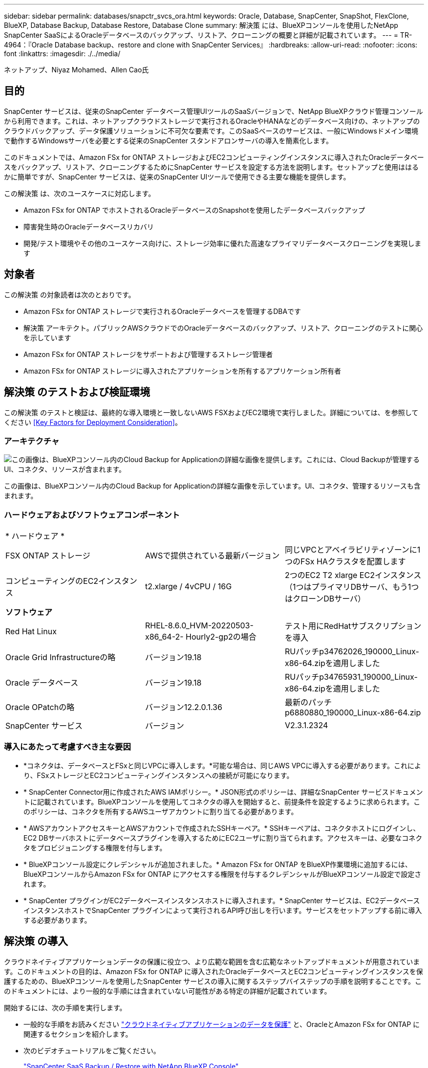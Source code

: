 ---
sidebar: sidebar 
permalink: databases/snapctr_svcs_ora.html 
keywords: Oracle, Database, SnapCenter, SnapShot, FlexClone, BlueXP, Database Backup, Database Restore, Database Clone 
summary: 解決策 には、BlueXPコンソールを使用したNetApp SnapCenter SaaSによるOracleデータベースのバックアップ、リストア、クローニングの概要と詳細が記載されています。 
---
= TR-4964：『Oracle Database backup、restore and clone with SnapCenter Services』
:hardbreaks:
:allow-uri-read: 
:nofooter: 
:icons: font
:linkattrs: 
:imagesdir: ./../media/


ネットアップ、Niyaz Mohamed、Allen Cao氏



== 目的

SnapCenter サービスは、従来のSnapCenter データベース管理UIツールのSaaSバージョンで、NetApp BlueXPクラウド管理コンソールから利用できます。これは、ネットアップクラウドストレージで実行されるOracleやHANAなどのデータベース向けの、ネットアップのクラウドバックアップ、データ保護ソリューションに不可欠な要素です。このSaaSベースのサービスは、一般にWindowsドメイン環境で動作するWindowsサーバを必要とする従来のSnapCenter スタンドアロンサーバの導入を簡素化します。

このドキュメントでは、Amazon FSx for ONTAP ストレージおよびEC2コンピューティングインスタンスに導入されたOracleデータベースをバックアップ、リストア、クローニングするためにSnapCenter サービスを設定する方法を説明します。セットアップと使用ははるかに簡単ですが、SnapCenter サービスは、従来のSnapCenter UIツールで使用できる主要な機能を提供します。

この解決策 は、次のユースケースに対応します。

* Amazon FSx for ONTAP でホストされるOracleデータベースのSnapshotを使用したデータベースバックアップ
* 障害発生時のOracleデータベースリカバリ
* 開発/テスト環境やその他のユースケース向けに、ストレージ効率に優れた高速なプライマリデータベースクローニングを実現します




== 対象者

この解決策 の対象読者は次のとおりです。

* Amazon FSx for ONTAP ストレージで実行されるOracleデータベースを管理するDBAです
* 解決策 アーキテクト。パブリックAWSクラウドでのOracleデータベースのバックアップ、リストア、クローニングのテストに関心を示しています
* Amazon FSx for ONTAP ストレージをサポートおよび管理するストレージ管理者
* Amazon FSx for ONTAP ストレージに導入されたアプリケーションを所有するアプリケーション所有者




== 解決策 のテストおよび検証環境

この解決策 のテストと検証は、最終的な導入環境と一致しないAWS FSXおよびEC2環境で実行しました。詳細については、を参照してください <<Key Factors for Deployment Consideration>>。



=== アーキテクチャ

image::snapctr_svcs_architecture.png[この画像は、BlueXPコンソール内のCloud Backup for Applicationの詳細な画像を提供します。これには、Cloud Backupが管理するUI、コネクタ、リソースが含まれます。]

この画像は、BlueXPコンソール内のCloud Backup for Applicationの詳細な画像を示しています。UI、コネクタ、管理するリソースも含まれます。



=== ハードウェアおよびソフトウェアコンポーネント

|===


3+| * ハードウェア * 


| FSX ONTAP ストレージ | AWSで提供されている最新バージョン | 同じVPCとアベイラビリティゾーンに1つのFSx HAクラスタを配置します 


| コンピューティングのEC2インスタンス | t2.xlarge / 4vCPU / 16G | 2つのEC2 T2 xlarge EC2インスタンス（1つはプライマリDBサーバ、もう1つはクローンDBサーバ） 


3+| *ソフトウェア* 


| Red Hat Linux | RHEL-8.6.0_HVM-20220503-x86_64-2- Hourly2-gp2の場合 | テスト用にRedHatサブスクリプションを導入 


| Oracle Grid Infrastructureの略 | バージョン19.18 | RUパッチp34762026_190000_Linux-x86-64.zipを適用しました 


| Oracle データベース | バージョン19.18 | RUパッチp34765931_190000_Linux-x86-64.zipを適用しました 


| Oracle OPatchの略 | バージョン12.2.0.1.36 | 最新のパッチp6880880_190000_Linux-x86-64.zip 


| SnapCenter サービス | バージョン | V2.3.1.2324 
|===


=== 導入にあたって考慮すべき主な要因

* *コネクタは、データベースとFSxと同じVPCに導入します。*可能な場合は、同じAWS VPCに導入する必要があります。これにより、FSxストレージとEC2コンピューティングインスタンスへの接続が可能になります。
* * SnapCenter Connector用に作成されたAWS IAMポリシー。* JSON形式のポリシーは、詳細なSnapCenter サービスドキュメントに記載されています。BlueXPコンソールを使用してコネクタの導入を開始すると、前提条件を設定するように求められます。このポリシーは、コネクタを所有するAWSユーザアカウントに割り当てる必要があります。
* * AWSアカウントアクセスキーとAWSアカウントで作成されたSSHキーペア。* SSHキーペアは、コネクタホストにログインし、EC2 DBサーバホストにデータベースプラグインを導入するためにEC2ユーザに割り当てられます。アクセスキーは、必要なコネクタをプロビジョニングする権限を付与します。
* * BlueXPコンソール設定にクレデンシャルが追加されました。* Amazon FSx for ONTAP をBlueXP作業環境に追加するには、BlueXPコンソールからAmazon FSx for ONTAP にアクセスする権限を付与するクレデンシャルがBlueXPコンソール設定で設定されます。
* * SnapCenter プラグインがEC2データベースインスタンスホストに導入されます。* SnapCenter サービスは、EC2データベースインスタンスホストでSnapCenter プラグインによって実行されるAPI呼び出しを行います。サービスをセットアップする前に導入する必要があります。




== 解決策 の導入

クラウドネイティブアプリケーションデータの保護に役立つ、より広範な範囲を含む広範なネットアップドキュメントが用意されています。このドキュメントの目的は、Amazon FSx for ONTAP に導入されたOracleデータベースとEC2コンピューティングインスタンスを保護するための、BlueXPコンソールを使用したSnapCenter サービスの導入に関するステップバイステップの手順を説明することです。このドキュメントには、より一般的な手順には含まれていない可能性がある特定の詳細が記載されています。

開始するには、次の手順を実行します。

* 一般的な手順をお読みください link:https://docs.netapp.com/us-en/cloud-manager-backup-restore/concept-protect-cloud-app-data-to-cloud.html#architecture["クラウドネイティブアプリケーションのデータを保護"^] と、OracleとAmazon FSx for ONTAP に関連するセクションを紹介します。
* 次のビデオチュートリアルをご覧ください。
+
link:https://netapp.hosted.panopto.com/Panopto/Pages/Viewer.aspx?id=4b0fd212-7641-46b8-9e55-b01200f9383a["SnapCenter SaaS Backup / Restore with NetApp BlueXP Console"]





=== SnapCenter サービス導入の前提条件

[%collapsible]
====
導入には、次の前提条件が必要です。

. Oracleデータベースが完全に導入され、実行されているEC2インスタンス上のプライマリOracleデータベースサーバ。
. AWSに導入されたAmazon FSx for ONTAP クラスタで、上記のデータベースをホストしています。
. EC2インスタンス上のオプションのデータベースサーバ。開発/テストワークロード、または本番環境のOracleデータベースの完全なデータセットが必要なあらゆるユースケースをサポートする目的で、Oracleデータベースの代替ホストへのクローニングをテストするために使用できます。
. Amazon FSx for ONTAP およびEC2コンピューティングインスタンスにOracleデータベースを導入する場合、上記の前提条件を満たすために支援が必要な場合は、を参照してください link:aws_ora_fsx_ec2_iscsi_asm.html["iSCSI / ASMを使用したAWS FSX/EC2でのOracleデータベースの導入と保護"^]。


====


=== BlueXPへのオンボーディング

[%collapsible]
====
. リンクを使用してください link:https://console.bluexp.netapp.com/["NetApp BlueXP"] をクリックして、BlueXPコンソールにアクセスしてください。
. Amazon FSx for ONTAP などのAWSクラウドリソースを管理するためにBlueXPをセットアップするには、AWSアカウントがすでにセットアップされている必要があります。その後、AWSアカウントにログインして、コネクタの導入に使用するAWSアカウントにSnapCenter サービスアクセスを許可するIAMポリシーを作成できます。
+
image:snapctr_svcs_connector_01-policy.png["GUIでのこの手順を示すスクリーンショット。"]

+
ポリシーには、コネクタプロビジョニングの起動時に使用可能なJSON文字列を設定する必要があります。コネクタの導入に使用されるAWSアカウントにIAMポリシーが作成され、付与されたことを通知するメッセージが表示されます。

. また、AWS VPC、AWSアカウントのキーとシークレット、EC2アクセス用のSSHキー、セキュリティグループなどをコネクタのプロビジョニングに備えておく必要があります。


====


=== SnapCenter サービス用コネクタを導入します

[%collapsible]
====
. BlueXPコンソールにログインします。共有アカウントの場合は、*[アカウント]*>*[アカウントの管理]*>*[ワークスペース]*をクリックして新しいワークスペースを追加し、個 々 のワークスペースを作成することをお勧めします。
+
image:snapctr_svcs_connector_02-wspace.png["GUIでのこの手順を示すスクリーンショット。"]

. [コネクタの追加]*をクリックして、コネクタプロビジョニングワークフローを開始します。
+
image:snapctr_svcs_connector_03-add.png["GUIでのこの手順を示すスクリーンショット。"]

. クラウドプロバイダを選択します（この場合は* Amazon Web Services *）。
+
image:snapctr_svcs_connector_04-aws.png["GUIでのこの手順を示すスクリーンショット。"]

. AWSアカウントですでに設定されている場合は、* Permission *、* Authentication *、* Networking *の各手順はスキップしてください。設定されていない場合は、先に進む前に設定する必要があります。ここから、前のセクションで参照しているAWSポリシーの権限を取得することもできます。<<BlueXPへのオンボーディング>>. 」
+
image:snapctr_svcs_connector_05-remind.png["GUIでのこの手順を示すスクリーンショット。"]

. AWSアカウントの認証アクセスキーとシークレットキーを入力します。
+
image:snapctr_svcs_connector_06-auth.png["GUIでのこの手順を示すスクリーンショット。"]

. コネクタインスタンスに名前を付け、* Details *で* Create Role *を選択します。
+
image:snapctr_svcs_connector_07-details.png["GUIでのこの手順を示すスクリーンショット。"]

. EC2アクセス用の適切なVPC、サブネット、およびSSHキーペアを使用してネットワークを設定します。
+
image:snapctr_svcs_connector_08-network.png["GUIでのこの手順を示すスクリーンショット。"]

. コネクタのセキュリティグループを設定します。
+
image:snapctr_svcs_connector_09-security.png["GUIでのこの手順を示すスクリーンショット。"]

. 概要ページを確認し、*追加*をクリックしてコネクターの作成を開始します。通常、導入が完了するまでに約10分かかります。完了すると、コネクタインスタンスがAWS EC2ダッシュボードに表示されます。
+
image:snapctr_svcs_connector_10-review.png["GUIでのこの手順を示すスクリーンショット。"]

. コネクタを導入したら、次の手順に従って、SSHキーを使用してコネクタEC2ホストにec2-userとしてログインし、SnapCenter プラグインをインストールします。 link:https://docs.netapp.com/us-en/cloud-manager-backup-restore/task-add-host-discover-oracle-databases.html#deploy-the-plug-in-using-script-and-add-host-from-ui-using-manual-option["スクリプトを使用してプラグインを導入し、手動オプションを使用してUIからホストを追加します"^]。


====


=== SnapCenter サービスのセットアップ

[%collapsible]
====
コネクタを導入すると、次の手順 を使用してSnapCenter サービスをセットアップできるようになります。

. [My Working Environment]*から*[Add Working Environment]*をクリックして、AWSに導入されているFSxを検出します。
+
image:snapctr_svcs_setup_01.png["GUIでのこの手順を示すスクリーンショット。"]

. 場所として* Amazon Web Services *を選択します。
+
image:snapctr_svcs_setup_02.png["GUIでのこの手順を示すスクリーンショット。"]

. [Amazon FSx for ONTAP *]の横にある*[Discover existing]*をクリックします。
+
image:snapctr_svcs_setup_03.png["GUIでのこの手順を示すスクリーンショット。"]

. FSx for ONTAP の管理に必要な権限をBlueXPに付与するクレデンシャルを選択します。クレデンシャルを追加していない場合は、BlueXPコンソールの右上にある*[設定]*メニューから追加できます。
+
image:snapctr_svcs_setup_04.png["GUIでのこの手順を示すスクリーンショット。"]

. Amazon FSx for ONTAP が導入されているAWSリージョンを選択し、OracleデータベースをホストしているFSxクラスタを選択して、[追加]をクリックします。
+
image:snapctr_svcs_setup_05.png["GUIでのこの手順を示すスクリーンショット。"]

. 検出されたAmazon FSx for ONTAP インスタンスが作業環境に表示されるようになりました。
+
image:snapctr_svcs_setup_06.png["GUIでのこの手順を示すスクリーンショット。"]

. fsxadminアカウントのクレデンシャルを使用してFSxクラスタにログインできます。
+
image:snapctr_svcs_setup_07.png["GUIでのこの手順を示すスクリーンショット。"]

. Amazon FSx for ONTAP にログインしたら、データベースストレージの情報（データベースボリュームなど）を確認します。
+
image:snapctr_svcs_setup_08.png["GUIでのこの手順を示すスクリーンショット。"]

. コンソールの左側のサイドバーで、保護アイコンの上にマウスを置き、*[保護]*>*[アプリケーション]*をクリックして、[アプリケーション]の起動ページを開きます。[*アプリケーションの検出*]をクリックします。
+
image:snapctr_svcs_setup_09.png["GUIでのこの手順を示すスクリーンショット。"]

. アプリケーションのソースタイプとして* Cloud Native *を選択します。
+
image:snapctr_svcs_setup_10.png["GUIでのこの手順を示すスクリーンショット。"]

. アプリケーションタイプとして* Oracle *を選択します。
+
image:snapctr_svcs_setup_13.png["GUIでのこの手順を示すスクリーンショット。"]

. Oracle EC2インスタンスホストの詳細を指定してホストを追加してください。チェックボックスをオンにして、コネクタのプロビジョニング後にプラグインを導入するため、ホストにPlug-in for Oracleがインストールされていることを確認します。
+
image:snapctr_svcs_setup_16.png["GUIでのこの手順を示すスクリーンショット。"]

. Oracle EC2ホストを検出して* Applications *に追加すると、ホスト上のデータベースも検出されてページに表示されます。データベース* Protection Status *が* Unprotected *と表示されます。
+
image:snapctr_svcs_setup_17.png["GUIでのこの手順を示すスクリーンショット。"]



これで、Oracle向けSnapCenter サービスの初期セットアップは完了です。このドキュメントの次の3つのセクションでは、Oracleデータベースのバックアップ、リストア、クローニングの処理について説明します。

====


=== Oracleデータベースのバックアップ

[%collapsible]
====
. データベース*[保護ステータス]*の横にある3つの点をクリックし、*[ポリシー]*をクリックして、プリロードされたデフォルトのデータベース保護ポリシーを表示します。このポリシーは、Oracleデータベースの保護に適用できます。
+
image:snapctr_svcs_bkup_01.png["GUIでのこの手順を示すスクリーンショット。"]

. また、カスタマイズしたバックアップ頻度とバックアップデータ保持期間を使用して独自のポリシーを作成することもできます。
+
image:snapctr_svcs_bkup_02.png["GUIでのこの手順を示すスクリーンショット。"]

. ポリシーの設定に問題がなければ、データベースを保護するために任意のポリシーを割り当てることができます。
+
image:snapctr_svcs_bkup_03.png["GUIでのこの手順を示すスクリーンショット。"]

. データベースに割り当てるポリシーを選択します。
+
image:snapctr_svcs_bkup_04.png["GUIでのこの手順を示すスクリーンショット。"]

. ポリシーが適用されると、データベースの保護ステータスが* Protected *に変わり、緑のチェックマークが表示されます。
+
image:snapctr_svcs_bkup_05.png["GUIでのこの手順を示すスクリーンショット。"]

. データベースバックアップは、事前に定義されたスケジュールで実行されます。次に示すように、1回限りのオンデマンドバックアップを実行することもできます。
+
image:snapctr_svcs_bkup_06.png["GUIでのこの手順を示すスクリーンショット。"]

. データベースバックアップの詳細を表示するには、メニューリストの*[詳細を表示]*をクリックします。これには、バックアップ名、バックアップタイプ、SCN、およびバックアップ日付が含まれます。バックアップセットには、データボリュームとログボリュームの両方のSnapshotが含まれます。ログボリュームのSnapshotは、データベースボリュームのSnapshotの直後に作成されます。長いリストで特定のバックアップを探している場合は、フィルタを適用できます。
+
image:snapctr_svcs_bkup_07.png["GUIでのこの手順を示すスクリーンショット。"]



====


=== Oracleデータベースのリストアとリカバリ

[%collapsible]
====
. データベースをリストアする場合は、SCNまたはバックアップ時間で適切なバックアップを選択します。データベースデータバックアップの3つの点をクリックし、*[リストア]*をクリックしてデータベースのリストアとリカバリを開始します。
+
image:snapctr_svcs_restore_01.png["GUIでのこの手順を示すスクリーンショット。"]

. リストア設定を選択します。バックアップ後に物理データベース構造に何も変更がないことが確実な場合（データファイルやディスクグループの追加など）、* Force in place restore *オプションを使用できます。これは一般的に高速です。それ以外の場合は、このボックスをオンにしないでください。
+
image:snapctr_svcs_restore_02.png["GUIでのこの手順を示すスクリーンショット。"]

. データベースのリストアとリカバリを確認して開始します。
+
image:snapctr_svcs_restore_03.png["GUIでのこの手順を示すスクリーンショット。"]

. [ジョブ監視]*タブでは、リストアジョブのステータスと実行中の詳細を確認できます。
+
image:snapctr_svcs_restore_05.png["GUIでのこの手順を示すスクリーンショット。"]

+
image:snapctr_svcs_restore_04.png["GUIでのこの手順を示すスクリーンショット。"]



====


=== Oracleデータベースのクローン

[%collapsible]
====
データベースをクローニングするには、同じデータベースバックアップの詳細ページからクローニングワークフローを起動します。

. 適切なデータベースバックアップコピーを選択し、3つの点をクリックしてメニューを表示し、*[クローン]*オプションを選択します。
+
image:snapctr_svcs_clone_02.png["エラー：グラフィックイメージがありません"]

. クローンデータベースのパラメータを変更する必要がない場合は、* Basic *オプションを選択します。
+
image:snapctr_svcs_clone_03.png["エラー：グラフィックイメージがありません"]

. または、* Specification file *を選択します。これにより、現在のinitファイルをダウンロードして変更を加え、ジョブにアップロードするオプションが表示されます。
+
image:snapctr_svcs_clone_03_1.png["エラー：グラフィックイメージがありません"]

. ジョブを確認して起動します。
+
image:snapctr_svcs_clone_04.png["エラー：グラフィックイメージがありません"]

. [ジョブ監視]タブでクローニングジョブのステータスを監視します。
+
image:snapctr_svcs_clone_07-status.png["エラー：グラフィックイメージがありません"]

. EC2インスタンスホストでクローンデータベースを検証します。
+
image:snapctr_svcs_clone_08-crs.png["エラー：グラフィックイメージがありません"]

+
image:snapctr_svcs_clone_08-db.png["エラー：グラフィックイメージがありません"]



====


== 追加情報

このドキュメントに記載されている情報の詳細については、以下のドキュメントや Web サイトを参照してください。

* BlueXPのセットアップと管理
+
link:https://docs.netapp.com/us-en/cloud-manager-setup-admin/index.htmll["https://docs.netapp.com/us-en/cloud-manager-setup-admin/index.html"^]

* Cloud Backup のドキュメント
+
link:https://docs.netapp.com/us-en/cloud-manager-backup-restore/index.html["https://docs.netapp.com/us-en/cloud-manager-backup-restore/index.html"^]

* NetApp ONTAP 対応の Amazon FSX
+
link:https://aws.amazon.com/fsx/netapp-ontap/["https://aws.amazon.com/fsx/netapp-ontap/"^]

* Amazon EC2
+
link:https://aws.amazon.com/pm/ec2/?trk=36c6da98-7b20-48fa-8225-4784bced9843&sc_channel=ps&s_kwcid=AL!4422!3!467723097970!e!!g!!aws%20ec2&ef_id=Cj0KCQiA54KfBhCKARIsAJzSrdqwQrghn6I71jiWzSeaT9Uh1-vY-VfhJixF-xnv5rWwn2S7RqZOTQ0aAh7eEALw_wcB:G:s&s_kwcid=AL!4422!3!467723097970!e!!g!!aws%20ec2["https://aws.amazon.com/pm/ec2/?trk=36c6da98-7b20-48fa-8225-4784bced9843&sc_channel=ps&s_kwcid=AL!4422!3!467723097970!e!!g!!aws%20ec2&ef_id=Cj0KCQiA54KfBhCKARIsAJzSrdqwQrghn6I71jiWzSeaT9Uh1-vY-VfhJixF-xnv5rWwn2S7RqZOTQ0aAh7eEALw_wcB:G:s&s_kwcid=AL!4422!3!467723097970!e!!g!!aws%20ec2"^]


